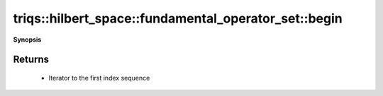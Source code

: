 ..
   Generated automatically by cpp2rst

.. highlight:: c
.. role:: red
.. role:: green
.. role:: param
.. role:: cppbrief


.. _fundamental_operator_set_begin:

triqs::hilbert_space::fundamental_operator_set::begin
=====================================================


**Synopsis**

 .. rst-class:: cppsynopsis

    1. | :cppbrief:`Return `const_iterator` to the first element of this set`
       | fundamental_operator_set::const_iterator :red:`begin` () const







Returns
^^^^^^^

 * Iterator to the first index sequence